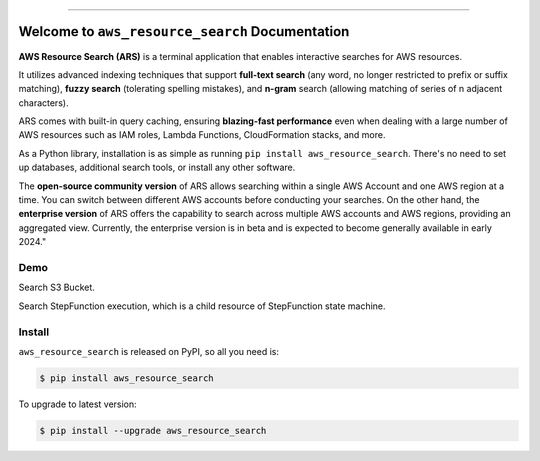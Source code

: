 
.. image:: https://readthedocs.org/projects/ars/badge/?version=latest
    :target: https://ars.readthedocs.io/en/latest/index.html
    :alt: Documentation Status

.. image:: https://github.com/MacHu-GWU/aws_resource_search-project/workflows/CI/badge.svg
    :target: https://github.com/MacHu-GWU/aws_resource_search-project/actions?query=workflow:CI

.. image:: https://codecov.io/gh/MacHu-GWU/aws_resource_search-project/branch/main/graph/badge.svg
    :target: https://codecov.io/gh/MacHu-GWU/aws_resource_search-project

.. image:: https://img.shields.io/pypi/v/aws_resource_search.svg
    :target: https://pypi.python.org/pypi/aws_resource_search

.. image:: https://img.shields.io/pypi/l/aws_resource_search.svg
    :target: https://pypi.python.org/pypi/aws_resource_search

.. image:: https://img.shields.io/pypi/pyversions/aws_resource_search.svg
    :target: https://pypi.python.org/pypi/aws_resource_search

.. image:: https://img.shields.io/badge/STAR_Me_on_GitHub!--None.svg?style=social
    :target: https://github.com/MacHu-GWU/aws_resource_search-project

------

.. image:: https://img.shields.io/badge/Link-Document-blue.svg
    :target: https://ars.readthedocs.io/en/latest/index.html

.. image:: https://img.shields.io/badge/Link-API-blue.svg
    :target: https://ars.readthedocs.io/en/latest/py-modindex.html

.. image:: https://img.shields.io/badge/Link-Source_Code-blue.svg
    :target: https://ars.readthedocs.io/en/latest/py-modindex.html

.. image:: https://img.shields.io/badge/Link-Install-blue.svg
    :target: `install`_

.. image:: https://img.shields.io/badge/Link-GitHub-blue.svg
    :target: https://github.com/MacHu-GWU/aws_resource_search-project

.. image:: https://img.shields.io/badge/Link-Submit_Issue-blue.svg
    :target: https://github.com/MacHu-GWU/aws_resource_search-project/issues

.. image:: https://img.shields.io/badge/Link-Request_Feature-blue.svg
    :target: https://github.com/MacHu-GWU/aws_resource_search-project/issues

.. image:: https://img.shields.io/badge/Link-Download-blue.svg
    :target: https://pypi.org/pypi/aws_resource_search#files


Welcome to ``aws_resource_search`` Documentation
==============================================================================
.. image:: https://ars.readthedocs.io/en/latest/_static/aws_resource_search-logo.png1

**AWS Resource Search (ARS)** is a terminal application that enables interactive searches for AWS resources.

It utilizes advanced indexing techniques that support **full-text search** (any word, no longer restricted to prefix or suffix matching), **fuzzy search** (tolerating spelling mistakes), and **n-gram** search (allowing matching of series of n adjacent characters).

ARS comes with built-in query caching, ensuring **blazing-fast performance** even when dealing with a large number of AWS resources such as IAM roles, Lambda Functions, CloudFormation stacks, and more.

As a Python library, installation is as simple as running ``pip install aws_resource_search``. There's no need to set up databases, additional search tools, or install any other software.

The **open-source community version** of ARS allows searching within a single AWS Account and one AWS region at a time. You can switch between different AWS accounts before conducting your searches. On the other hand, the **enterprise version** of ARS offers the capability to search across multiple AWS accounts and AWS regions, providing an aggregated view. Currently, the enterprise version is in beta and is expected to become generally available in early 2024."


Demo
------------------------------------------------------------------------------
Search S3 Bucket.

.. image:: https://asciinema.org/a/618423.svg
    :target: https://asciinema.org/a/618423

Search StepFunction execution, which is a child resource of StepFunction state machine.

.. image:: https://asciinema.org/a/618428.svg
    :target: https://asciinema.org/a/618428


.. _install:

Install
------------------------------------------------------------------------------

``aws_resource_search`` is released on PyPI, so all you need is:

.. code-block:: console

    $ pip install aws_resource_search

To upgrade to latest version:

.. code-block:: console

    $ pip install --upgrade aws_resource_search
